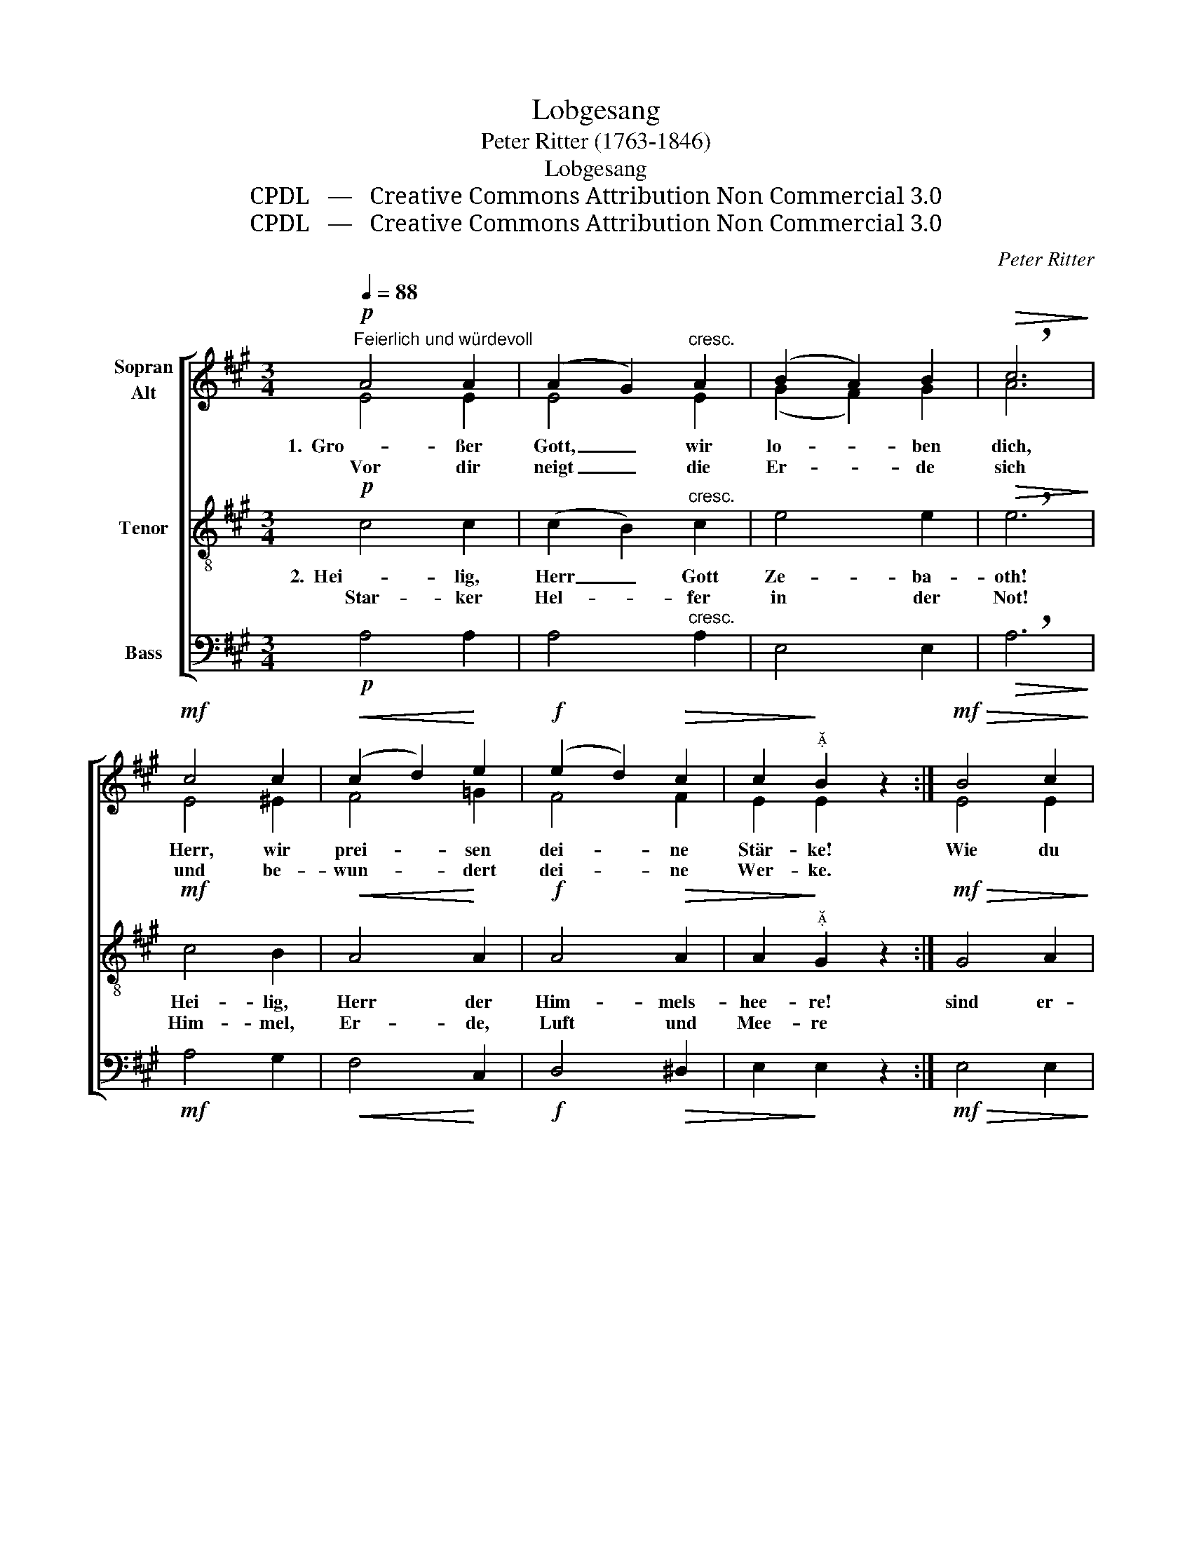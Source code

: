 X:1
T:Lobgesang
T:Peter Ritter (1763-1846)
T:Lobgesang
T:CPDL   —   Creative Commons Attribution Non Commercial 3.0
T:CPDL   —   Creative Commons Attribution Non Commercial 3.0
C:Peter Ritter
Z:CPDL   —   Creative Commons Attribution Non Commercial 3.0
%%score [ ( 1 2 ) 3 4 ]
L:1/8
Q:1/4=88
M:3/4
K:A
V:1 treble nm="Sopran\nAlt"
V:2 treble 
V:3 treble-8 nm="Tenor"
V:4 bass nm="Bass"
V:1
"^Feierlich und würdevoll"!p! A4 A2 | (A2 G2)"^cresc." A2 | (B2 A2) B2 |!>(! !breath!c6!>)! | %4
w: 1.  Gro- ßer|Gott, _ wir|lo- * ben|dich,|
w: Vor dir|neigt _ die|Er- * de|sich|
!mf! c4 c2 |!<(! (c2 d2)!<)! e2 |!f! (e2 d2)!>(! c2 | c2!>)!"^" B2 z2 :|!mf!!>(! B4 c2!>)! | %9
w: Herr, wir|prei- * sen|dei- * ne|Stär- ke!|Wie du|
w: und be-|wun- * dert|dei- * ne|Wer- ke.||
 (d2 c2)!>(! B2!>)! |!<(! c4 d2!<)! | e6 |!f! f4 f2 | (e2 d2) c2 | %14
w: warst _ vor|al- ler|Zeit,|so bleibst|du _ in|
w: |||||
[Q:1/4=80]"^rit." (d2 c2)!>(! B2 | A4!>)! !fermata!z2 |] %16
w: E- * wig-|keit.|
w: ||
V:2
 E4 E2 | E4 E2 | (G2 F2) G2 | A6 | E4 ^E2 | F4 =G2 | F4 F2 | E2 E2 x2 :| E4 E2 | E4 E2 | %10
 (E2 F2) F2 | (E2 A2 =G2) | (F2 A2) B2 | (E2 ^G2) A2 | (B2 A2) G2 | A4 x2 |] %16
V:3
!p! c4 c2 | (c2 B2)"^cresc." c2 | e4 e2 |!>(! !breath!e6!>)! |!mf! c4 B2 |!<(! A4!<)! A2 | %6
w: 2.  Hei- lig,|Herr _ Gott|Ze- ba-|oth!|Hei- lig,|Herr der|
w: Star- ker|Hel- * fer|in der|Not!|Him- mel,|Er- de,|
!f! A4!>(! A2 | A2!>)!"^" G2 z2 :|!mf!!>(! G4 A2!>)! | (B2 A2)!>(! G2!>)! |!<(! A4 A2!<)! | c6 | %12
w: Him- mels-|hee- re!|sind er-|füllt _ von|dei- nem|Ruhm;|
w: Luft und|Mee- re|||||
!f! d4 d2 | (c2 B2) A2 | (f2 e2)!>(! d2 | c4!>)! !fermata!z2 |] %16
w: al- les|ist _ dein|Ei- * gen-|tum.|
w: ||||
V:4
!p! A,4 A,2 | A,4"^cresc." A,2 | E,4 E,2 |!>(! !breath!A,6!>)! |!mf! A,4 G,2 |!<(! F,4!<)! C,2 | %6
!f! D,4!>(! ^D,2 | E,2!>)! E,2 z2 :|!mf!!>(! E,4 E,2!>)! | E,4!>(! E,2!>)! | %10
!<(! (A,2 F,2) D,2!<)! | A,,6 |!f! (D,2 F,2) ^G,2 | (A,2 E,2) F,2 | (D,2 E,2)!>(! E,2 | %15
 A,4!>)! !fermata!z2 |] %16

